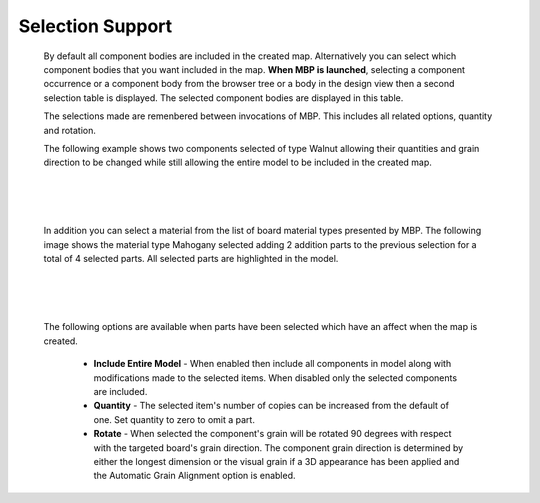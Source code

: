 .. _selection-label:

Selection Support
=================

    By default all component bodies are included in the created map. Alternatively 
    you can select which component bodies that you want included in the map. 
    **When MBP is launched**, selecting a component occurrence or a component body from the
    browser tree or a body in the design view then a second selection table is displayed. 
    The selected component bodies are displayed in this table. 

    The selections made are remenbered between invocations of MBP. This includes all related 
    options, quantity and rotation. 
    
    The following example shows two components selected of type Walnut allowing their quantities and grain direction to be 
    changed while still allowing the entire model to be included in the created map. 
    
|

    .. image:: /_static/images/Selection.png
        :width: 80 %
        :align: center

|

    In addition you can select a material from the list of board material types presented by MBP. The 
    following image shows the material type Mahogany selected adding 2 addition parts to the previous selection for a total of
    4 selected parts. All selected parts are highlighted in the model.  

|

    .. image:: /_static/images/SelectMaterial.png
        :Width: 80 %
        :align: center

|

    The following options are available when parts have been selected which have an affect when the map 
    is created.
    
        - **Include Entire Model** - When enabled then include all components in model along with 
          modifications made to the selected items. When disabled only the selected components 
          are included.
        - **Quantity** - The selected item's number of copies can be increased from the default of 
          one. Set quantity to zero to omit a part.
        - **Rotate** - When selected the component's grain will be rotated 90 degrees with respect 
          with the targeted board's grain direction. The component grain direction is determined by 
          either the longest dimension or the visual grain if a 3D appearance has been applied and 
          the Automatic Grain Alignment option is enabled. 


     
